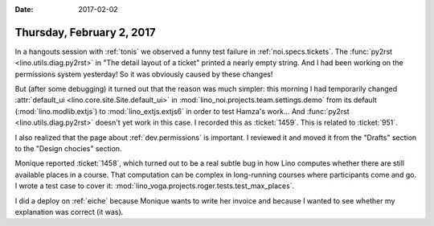 :date: 2017-02-02

==========================
Thursday, February 2, 2017
==========================

In a hangouts session with :ref:`tonis` we observed a funny test
failure in :ref:`noi.specs.tickets`. The :func:`py2rst
<lino.utils.diag.py2rst>` in "The detail layout of a ticket" printed a
nearly empty string. And I had been working on the permissions system
yesterday! So it was obviously caused by these changes!

But (after some debugging) it turned out that the reason was much
simpler: this morning I had temporarily changed :attr:`default_ui
<lino.core.site.Site.default_ui>` in
:mod:`lino_noi.projects.team.settings.demo` from its default
(:mod:`lino.modlib.extjs`) to :mod:`lino_extjs.extjs6` in order to
test Hamza's work...  And :func:`py2rst <lino.utils.diag.py2rst>`
doesn't yet work in this case.  I recorded this as :ticket:`1459`.
This is related to :ticket:`951`.
    
I also realized that the page about :ref:`dev.permissions` is
important.  I reviewed it and moved it from the "Drafts" section to
the "Design chocies" section.

Monique reported :ticket:`1458`, which turned out to be a real subtle
bug in how Lino computes whether there are still available places in a
course. That computation can be complex in long-running courses where
participants come and go. I wrote a test case to cover it:
:mod:`lino_voga.projects.roger.tests.test_max_places`.

I did a deploy on :ref:`eiche` because Monique wants to write her
invoice and because I wanted to see whether my explanation was correct
(it was).
